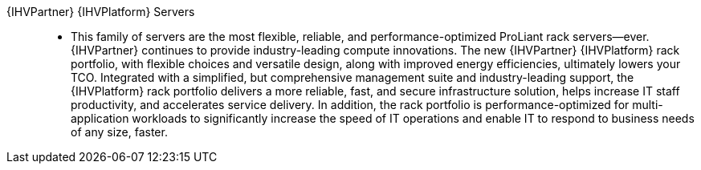 
{IHVPartner} {IHVPlatform} Servers::
* This family of servers are the most flexible, reliable, and performance-optimized ProLiant rack servers—ever. {IHVPartner} continues to provide industry-leading compute innovations. The new {IHVPartner} {IHVPlatform} rack portfolio, with flexible choices and versatile design, along with improved energy efficiencies, ultimately lowers your TCO. Integrated with a simplified, but comprehensive management suite and industry-leading support, the {IHVPlatform} rack portfolio delivers a more reliable, fast, and secure infrastructure solution, helps increase IT staff productivity, and accelerates service delivery. In addition, the rack portfolio is performance-optimized for multi-application workloads to significantly increase the speed of IT operations and enable IT to respond to business needs of any size, faster.
